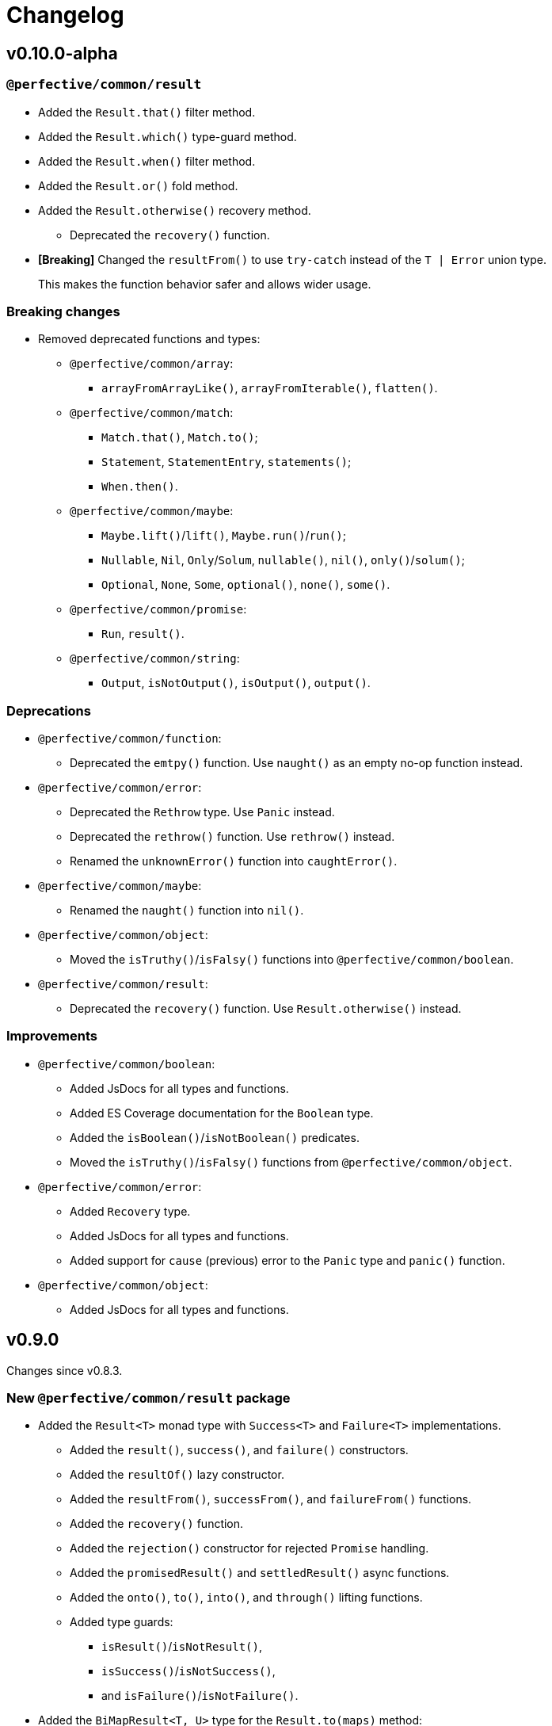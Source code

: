 = Changelog

== v0.10.0-alpha

=== `@perfective/common/result`

* Added the `Result.that()` filter method.
* Added the `Result.which()` type-guard method.
* Added the `Result.when()` filter method.
* Added the `Result.or()` fold method.
* Added the `Result.otherwise()` recovery method.
** Deprecated the `recovery()` function.
+
* *[Breaking]* Changed the `resultFrom()` to use `try-catch` instead of the `T | Error` union type.
+
This makes the function behavior safer and allows wider usage.

=== Breaking changes

* Removed deprecated functions and types:
** `@perfective/common/array`:
*** `arrayFromArrayLike()`, `arrayFromIterable()`, `flatten()`.
** `@perfective/common/match`:
*** `Match.that()`, `Match.to()`;
*** `Statement`, `StatementEntry`, `statements()`;
*** `When.then()`.
** `@perfective/common/maybe`:
*** `Maybe.lift()`/`lift()`, `Maybe.run()`/`run()`;
*** `Nullable`, `Nil`, `Only`/`Solum`, `nullable()`, `nil()`, `only()`/`solum()`;
*** `Optional`, `None`, `Some`, `optional()`, `none()`, `some()`.
** `@perfective/common/promise`:
*** `Run`, `result()`.
** `@perfective/common/string`:
*** `Output`, `isNotOutput()`, `isOutput()`, `output()`.


=== Deprecations

* `@perfective/common/function`:
** Deprecated the `emtpy()` function.
Use `naught()` as an empty no-op function instead.
+
* `@perfective/common/error`:
** Deprecated the `Rethrow` type. Use `Panic` instead.
** Deprecated the `rethrow()` function. Use `rethrow()` instead.
** Renamed the `unknownError()` function into `caughtError()`.
+
* `@perfective/common/maybe`:
** Renamed the `naught()` function into `nil()`.
+
* `@perfective/common/object`:
** Moved the `isTruthy()`/`isFalsy()` functions into `@perfective/common/boolean`.
+
* `@perfective/common/result`:
** Deprecated the `recovery()` function.
Use `Result.otherwise()` instead.

=== Improvements

* `@perfective/common/boolean`:
** Added JsDocs for all types and functions.
** Added ES Coverage documentation for the `Boolean` type.
** Added the `isBoolean()`/`isNotBoolean()` predicates.
** Moved the `isTruthy()`/`isFalsy()` functions from `@perfective/common/object`.
+
* `@perfective/common/error`:
** Added `Recovery` type.
** Added JsDocs for all types and functions.
** Added support for `cause` (previous) error to the `Panic` type and `panic()` function.
+
* `@perfective/common/object`:
** Added JsDocs for all types and functions.


== v0.9.0

Changes since v0.8.3.

=== New `@perfective/common/result` package

* Added the `Result<T>` monad type with `Success<T>` and `Failure<T>` implementations.
** Added the `result()`, `success()`, and `failure()` constructors.
** Added the `resultOf()` lazy constructor.
** Added the `resultFrom()`, `successFrom()`, and `failureFrom()` functions.
** Added the `recovery()` function.
** Added the `rejection()` constructor for rejected `Promise` handling.
** Added the `promisedResult()` and `settledResult()` async functions.
** Added the `onto()`, `to()`, `into()`, and `through()` lifting functions.
** Added type guards:
*** `isResult()`/`isNotResult()`,
*** `isSuccess()`/`isNotSuccess()`,
*** and `isFailure()`/`isNotFailure()`.
+
* Added the `BiMapResult<T, U>` type for the `Result.to(maps)` method:
** Added the `successWith()` and `failureWith()` `BiMapResult` constructors.
+
* Added the `BiFoldResult<T, U>` type for the `Result.into(fold)` method.
* Added the `BiVoidResult<T>` type for the `Result.through(procedures)` method.


=== Breaking changes

* `@perfective/common/function`:
** Changed the `same()` function into a unary function.
+
To migrate:
+
*** replace calls passing the `same` as an argument with `constant(same)`;
*** replace calls of the `same()` with just `same`.
+
* `@perfective/common/object`:
** Narrowed argument to the `NonNullable` type in the:
*** `pick()`/`recordWithPicked()`,
*** `omit()`/`recordWithOmitted()`,
*** and `filter()`/`recordFiltered()` functions.


=== Deprecations

* `@perfective/common/array`:
** Merged the `flatten()` function into the `concatenated()` function.
** Merged the `arrayFromIterable()` and `arrayFromArrayLike()` functions into the new `elements()` function.
+
* `@perfective/common/match`:
** Renamed the `Match.that()` and `Match.to()` methods into `Match.cases()`.
** Renamed the `When.then()` method into `When.to()`.
** Renamed the `Statement` type into `Case`.
** Renamed the `StatementEntry` type into `CaseEntry`.
** Renamed the `statements()` function into `fromEntries()`.
+
* `@perfective/common/maybe`:
** Renamed the `Maybe.run()` method into the `Maybe.through()` method.
** Deprecated the `Nullable` and `Optional` types.
+
Both types cover specific edge cases for the `Maybe` type.
But they have not been used in real-world applications.
Use cases that these types covered can be handled by `Maybe`,
so there is no good reason to maintain them.
+
*** Deprecated `nil()`, `nullable()`, `only()`, and `solum()` functions.
*** Deprecated `none()`, `optional()`, and `some()` functions.
*** Deprecated `lift()` function.
+
** Deprecated the `Maybe.lift()` method.
+
Use the `Maybe.into()` method with the `maybeFrom()` function instead.
+
* `@perfective/common/promise`:
** Renamed the `Run` type into `Executor`.
+
ECMA specification uses the term `executor`.
+
** Renamed the `result()` function into `settlement()`.
+
* `@perfective/common/string`:
** Deprecated the `Output` interface.
** Deprecated the `output()`, `isOutput()`, and `isNotOutput()` functions.
+
Use the `String()` function for native string coercion instead.


=== Improvements

* Removed mock files from the distribution.
+
`mock.ts` files are only imported in tests.
+
* `@perfective/common`:
** Added support of abstract classes to the `isInstanceOf()`/`isNotInstanceOf()` type guards.
** Added the `Voidable<T>` type.
** Added the `ecmaType()` and `isEcmaType()` functions.
** Added the `tsType()` and `isTsType()` functions.
** Added the `present()`, `notNull()`, and `defined()` functions.
** Set `Present<T>` as the `isPresent()` function return value.
** Set `Defined<T>` as the `isDefined()` function return value.
** Set `NotNull<T>` as the `isNotNull()` function return value.
+
* `@perfective/common/array`:
** Added the `pushInto()` function.

* `@perfective/common/error`:
** Fixed the `Exception` class prototype for
the https://www.typescriptlang.org/docs/handbook/2/classes.html#inheriting-built-in-types[ES5 compilation].
** Added the `chained()` function.
** Included a non-error value output into an `unknownError()` message.
+
* `@perfective/common/function`:
** Added the `BiMap<T1, U1, T2, V2>` arguments pair type.
** Added the `BiFold<T1, T2, U>` arguments pair type.
** Added the `Void` and `UnaryVoid<T>` procedure types.
+
* `@perfective/common/match`:
** Added the `caseFromEntry()` function.
+
* `@perfective/common/maybe`:
** Added `Maybe.into(reduce)` method and `into(reduce)` function.
** Added `maybeFrom()` and `justFrom()` functions.
** Narrowed signatures for the `maybe()` function.
+
When a function is given an always present value, it will return `Just<T>`,
and for always absent values, it will return `Nothing<T>`.
+
Otherwise, the `Maybe` type is compiled as an interface and cannot be checked with the `instance of` in runtime.
+
** Added JSDocs for the `Maybe` type methods.
** Changed error messages for absent values in `Just`.
** Switch to `extends` instead of `implements` in `Maybe`
** Added type guards:
*** `isMaybe()`/`isNotMaybe()`,
*** `isJust()`/`isNotJust()`,
*** and `isNothing()`/`isNotNothing()`.
+
* `@perfective/common/object`:
** Added the `hasMethod()` and `hasNoMethod()` functions.
** Changed the `isRecord()` predicate to be a type guard.
** Marked property definition in the `ObjectWithUndefined` type as optional.
+
Required to work with `exactOptionalPropertyTypes: true`.
Otherwise, an object with a never defined property cannot be assigned to an object with a property set to undefined.
+
The type guard is not yet strict enough, but it is better than just a predicate.
+
* `@perfective/common/promise`:
** Added the `Resolvable` shortcut type.
** Added the `OnFulfilled` and `OnRejected` types.
** Added the `fulfilled()` and `rejected()` functions.
** Added the `settled()` function.


== v0.9.0-rc

* Updated documentation.


== v0.9.0-beta

=== Deprecations

* `@perfective/common/array`:
** Merged the `flatten()` function into the `concatenated()` function.
** Merged the `arrayFromIterable()` and `arrayFromArrayLike()` functions into the new `elements()` function.
+
* `@perfective/common/maybe`:
** Renamed the `Maybe.run()` method into the `Maybe.through()` method.


=== Improvements

* `@perfective/common`:
** Added support of abstract classes to the `isInstanceOf()`/`isNotInstanceOf()` type guards.
+
* `@perfective/common/error`:
** Fixed the `Exception` class prototype for
the https://www.typescriptlang.org/docs/handbook/2/classes.html#inheriting-built-in-types[ES5 compilation].
+
* `@perfective/common/maybe`:
** Added the `isMaybe()`/`isNotMaybe()`, `isJust()`/`isNotJust()`, and `isNothing()`/`isNotNothing()` type guards.
+
* `@perfective/common/result`:
** Added the `onto()`, `to()`, `into()`, and `through()` lifting functions.
** Added the `isResult()`/`isNotResult()`, `isSuccess()`/`isNotSuccess()`,
and `isFailure()`/`isNotFailure()` type guards.


== v0.9.0-alpha

=== New `@perfective/common/result` package

* Added the `Result<T>` monad type with `Success<T>` and `Failure<T>` implementations.
** Added the `result()`, `success()`, and `failure()` constructors.
** Added the `resultOf()` lazy constructor.
** Added the `resultFrom()`, `successFrom()`, and `failureFrom()` functions.
** Added the `recovery()` function.
** Added the `rejection()` constructor for rejected `Promise` handling.
** Added the `promisedResult()` and `settledResult()` async functions.
* Added the `BiMapResult<T, U>` type for the `Result.to(maps)` method:
** Added the `successWith()` and `failureWith()` `BiMapResult` constructors.
* Added the `BiFoldResult<T, U>` type for the `Result.into(fold)` method.
* Added the `BiVoidResult<T>` type for the `Result.through(procedures)` method.


=== Breaking changes

* `@perfective/common/function`:
** Changed the `same()` function into a unary function.
+
To migrate:
+
*** replace calls passing the `same` as an argument with `constant(same)`;
*** replace calls of the `same()` with just `same`.
+
* `@perfective/common/object`:
** Narrowed argument to the `NonNullable` type in the
`pick()`/`recordWithPicked()`, `omit()`/`recordWithOmitted()`, and `filter()`/`recordFiltered()` functions.


=== Deprecations

* `@perfective/common/match`:
** Renamed the `Match.that()` and `Match.to()` methods into `Match.cases()`.
** Renamed the `When.then()` method into `When.to()`.
** Renamed the `Statement` type into `Case`.
** Renamed the `StatementEntry` type into `CaseEntry`.
** Renamed the `statements()` function into `fromEntries()`.
+
* `@perfective/common/maybe`:
** Deprecated the `Nullable` and `Optional` types.
+
Both types cover specific edge cases for the `Maybe` type.
But they have not been used in real-world applications.
Use cases that these types covered can be handled by `Maybe`,
so there is no good reason to maintain them.
+
*** Deprecated `nil()`, `nullable()`, `only()`, and `solum()` functions.
*** Deprecated `none()`, `optional()`, and `some()` functions.
*** Deprecated `lift()` function.
+
** Deprecated the `Maybe.lift()` method.
+
Use the `Maybe.into()` method with the `maybeFrom()` function instead.
+
* `@perfective/common/promise`:
** Renamed the `Run` type into `Executor`.
+
ECMA specification uses the term `executor`.
+
** Renamed the `result()` function into `settlement()`.
+
* `@perfective/common/string`:
** Deprecated the `Output` interface.
** Deprecated the `output()`, `isOutput()`, and `isNotOutput()` functions.
+
Use the `String()` function for native string coercion instead.


=== Improvements

* Removed mock files from the distribution.
+
`mock.ts` files are only imported in tests.
+
* `@perfective/common`:
** Added the `Voidable<T>` type.
** Added the `ecmaType()` and `isEcmaType()` functions.
** Added the `tsType()` and `isTsType()` functions.
** Added the `present()`, `notNull()`, and `defined()` functions.
** Set `Present<T>` as the `isPresent()` function return value.
** Set `Defined<T>` as the `isDefined()` function return value.
** Set `NotNull<T>` as the `isNotNull()` function return value.
+
* `@perfective/common/array`:
** Added the `pushInto()` function.

* `@perfective/common/error`:
** Added the `chained()` function.
** Included a non-error value output into an `unknownError()` message.
+
* `@perfective/common/function`:
** Added the `BiMap<T1, U1, T2, V2>` arguments pair type.
** Added the `BiFold<T1, T2, U>` arguments pair type.
** Added the `Void` and `UnaryVoid<T>` procedure types.
+
* `@perfective/common/match`:
** Added the `caseFromEntry()` function.
+
* `@perfective/common/maybe`:
** Added `Maybe.into(reduce)` method and `into(reduce)` function.
** Added `maybeFrom()` and `justFrom()` functions.
** Narrowed signatures for the `maybe()` function.
+
When a function is given an always present value, it will return `Just<T>`,
and for always absent values, it will return `Nothing<T>`.
+
** Added JSDocs for the `Maybe` type methods.
** Changed error messages for absent values in `Just`.
** Switch to `extends` instead of `implements` in `Maybe`
+
Otherwise, the `Maybe` type is compiled as an interface and cannot be checked with the `instance of` in runtime.
+
* `@perfective/common/object`:
** Added the `hasMethod()` and `hasNoMethod()` functions.
** Changed the `isRecord()` predicate to be a type guard.
** Marked property definition in the `ObjectWithUndefined` type as optional.
+
Required to work with `exactOptionalPropertyTypes: true`.
Otherwise, an object with a never defined property cannot be assigned to an object with a property set to undefined.
+
The type guard is not yet strict enough, but it is better than just a predicate.
+
* `@perfective/common/promise`:
** Added the `Resolvable` shortcut type.
** Added the `OnFulfilled` and `OnRejected` types.
** Added the `fulfilled()` and `rejected()` functions.
** Added the `settled()` function.


== v8.0.3

=== Fixes

* Update `@perfective/common/maybe` package https://github.com/perfective/ts.common/blob/main/src/maybe/index.adoc[documentation].


== v8.0.2

=== Fixes

* Move the `"types"` field to be the first one in the `"exports"`.
+
https://devblogs.microsoft.com/typescript/announcing-typescript-4-7/#package-json-exports-imports-and-self-referencing[`"types"` condition should be first in `"exports"`].


== v8.0.1

=== Fixes

* Add type definitions files for sub-packages.
+
Types definitions https://devblogs.microsoft.com/typescript/announcing-typescript-4-7/#package-json-exports-imports-and-self-referencing[have to be provided] since TypeScript 4.7.


== v0.8.0

=== Breaking changes

* Renamed `@perfective/common/fp` into `@perfective/common/function`;
* Renamed `@perfective/common/real` into `@perfective/common/number`;
* Extracted `Proposition` and `Predicate` types
from `@perfective/common/fp` into `@perfective/common/boolean`;
* Extracted `Promise` functions
from `@perfective/common/maybe` into `@perfective/common/promise`;
* Moved `@perfective/common/value` into `@perfective/common`;
* Moved `TypeGuard` and `Instance` types
from `@perfective/common/fp` into `@perfective/common`;
* Moved `Enum` from `@perfective/common/real` into `@perfective/common/object`;
* Removed `@perfective/common/identity`.


== v0.7.0

* Merged into `@perfective/common` and deprecated micro-packages:
** `@perfective/array` (`v0.4.0`) is now `@perfective/common/array`;
** `@perfective/error` (`v0.3.0`) is now `@perfective/common/error`;
** `@perfective/fp` (`v0.6.0`) is now `@perfective/common/fp`;
** `@perfective/identity` (`v0.2.0`) is now `@perfective/common/identity`;
** `@perfective/match` (`v0.3.0`) is now `@perfective/common/match`;
** `@perfective/maybe` (`v0.6.0`) is now `@perfective/common/maybe`;
** `@perfective/object` (`v0.4.0`) is now `@perfective/common/object`;
** `@perfective/real` (`v0.6.0`) is now `@perfective/common/real`;
** `@perfective/string` (`v0.3.0`) is now `@perfective/common/string`;
** `@perfective/value` (`v0.3.0`) is now `@perfective/common/value`.

